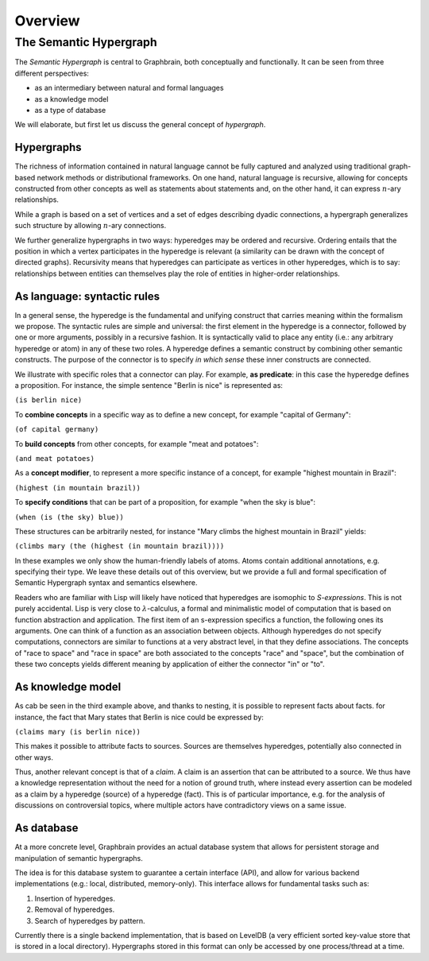 ========
Overview
========



The Semantic Hypergraph
=======================

The *Semantic Hypergraph* is central to Graphbrain, both conceptually and functionally. It can be seen from three different perspectives:

* as an intermediary between natural and formal languages
* as a knowledge model
* as a type of database

We will elaborate, but first let us discuss the general concept of *hypergraph*.

Hypergraphs
-----------

The richness of information contained in natural language cannot be fully captured and analyzed using traditional graph-based network methods or distributional frameworks.  On one hand, natural language is recursive, allowing for concepts constructed from other concepts as well as statements about statements and, on the other hand, it can express :math:`n`-ary relationships.

While a graph is based on a set of vertices and a set of edges describing dyadic connections, a hypergraph generalizes such structure by allowing :math:`n`-ary connections. 

We further generalize hypergraphs in two ways: hyperedges may be ordered and recursive. Ordering entails that the position in which a vertex participates in the hyperedge is relevant (a similarity can be drawn with the concept of directed graphs). Recursivity means that hyperedges can participate as vertices in other hyperedges, which is to say: relationships between entities can themselves play the role of entities in higher-order relationships.

As language: syntactic rules
----------------------------

In a general sense, the hyperedge is the fundamental and unifying construct that carries meaning within the formalism we propose. The syntactic rules are simple and universal: the first element in the hyperedge is a connector, followed by one or more arguments, possibly in a recursive fashion. It is syntactically valid to place any entity (i.e.: any arbitrary hyperedge or atom) in any of these two roles. A hyperedge defines a semantic construct by combining other semantic constructs. The purpose of the connector is to specify *in which sense* these inner constructs are connected.

We illustrate with specific roles that a connector can play. For example, **as predicate**: in this case the hyperedge defines a proposition. For instance, the simple sentence "Berlin is nice" is represented as:

``(is berlin nice)``

To **combine concepts** in a specific way as to define a new concept, for example "capital of Germany":

``(of capital germany)``

To **build concepts** from other concepts, for example "meat and potatoes":

``(and meat potatoes)``

As a **concept modifier**, to represent a more specific instance of a concept, for example "highest mountain in Brazil":

``(highest (in mountain brazil))``

To **specify conditions** that can be part of a proposition, for example "when the sky is blue":

``(when (is (the sky) blue))``

These structures can be arbitrarily nested, for instance "Mary climbs the highest mountain in Brazil" yields:

``(climbs mary (the (highest (in mountain brazil))))``

In these examples we only show the human-friendly labels of atoms. Atoms contain additional annotations, e.g. specifying their type. We leave these details out of this overview, but we provide a full and formal specification of Semantic Hypergraph syntax and semantics elsewhere.

Readers who are familiar with Lisp will likely have noticed that hyperedges are isomophic to *S-expressions*. This is not purely accidental. Lisp is very close to :math:`\lambda`-calculus, a formal and minimalistic model of computation that is based on function abstraction and application. The first item of an s-expression specifics a function, the following ones its arguments. One can think of a function as an association between objects. Although hyperedges do not specify computations, connectors are similar to functions at a very abstract level, in that they define associations. The concepts of "race to space" and "race in space" are both associated to the concepts "race" and "space", but the combination of these two concepts yields different meaning by application of either the connector "in" or "to".

As knowledge model
------------------

.. image:: _static/hyper-vs-graph.png
  :alt: Hypergraph vs. Graph

As cab be seen in the third example above, and thanks to nesting, it is possible to represent facts about facts. for instance, the fact that Mary states that Berlin is nice could be expressed by:

``(claims mary (is berlin nice))``

This makes it possible to attribute facts to sources. Sources are themselves hyperedges, potentially also connected in other ways.

Thus, another relevant concept is that of a *claim*. A claim is an assertion that can be attributed to a source. We thus have a knowledge representation without the need for a notion of ground truth, where instead every assertion can be modeled as a claim by a hyperedge (source) of a hyperedge (fact). This is of particular importance, e.g. for the analysis of discussions on controversial topics, where multiple actors have contradictory views on a same issue.

As database
-----------

At a more concrete level, Graphbrain provides an actual database system that allows for persistent storage and manipulation of semantic hypergraphs.

The idea is for this database system to guarantee a certain interface (API), and allow for various backend implementations (e.g.: local, distributed, memory-only). This interface allows for fundamental tasks such as:

1. Insertion of hyperedges.
2. Removal of hyperedges.
3. Search of hyperedges by pattern.

Currently there is a single backend implementation, that is based on LevelDB (a very efficient sorted key-value store that is stored in a local directory). Hypergraphs stored in this format can only be accessed by one process/thread at a time.
